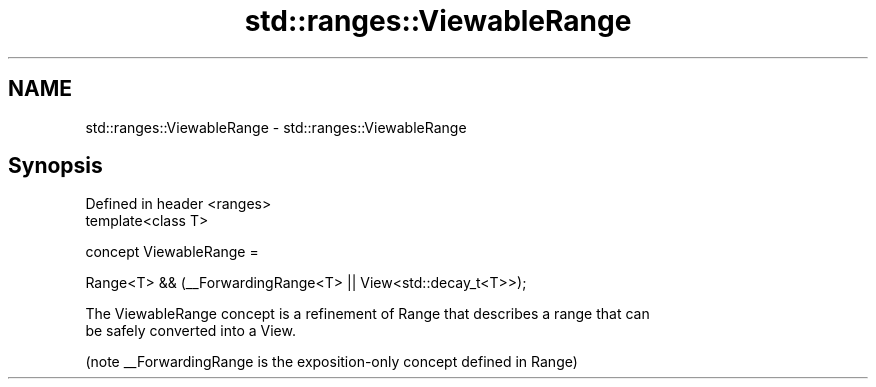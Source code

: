 .TH std::ranges::ViewableRange 3 "2019.08.27" "http://cppreference.com" "C++ Standard Libary"
.SH NAME
std::ranges::ViewableRange \- std::ranges::ViewableRange

.SH Synopsis
   Defined in header <ranges>
   template<class T>

   concept ViewableRange =

   Range<T> && (__ForwardingRange<T> || View<std::decay_t<T>>);

   The ViewableRange concept is a refinement of Range that describes a range that can
   be safely converted into a View.

   (note __ForwardingRange is the exposition-only concept defined in Range)

